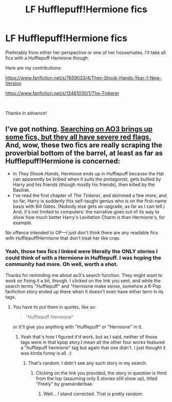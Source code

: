 #+TITLE: LF Hufflepuff!Hermione fics

* LF Hufflepuff!Hermione fics
:PROPERTIES:
:Author: Efficient_Assistant
:Score: 3
:DateUnix: 1556848338.0
:DateShort: 2019-May-03
:FlairText: Request
:END:
Preferably from either her perspective or one of her housemates. I'll take all fics with a Hufflepuff Hermione though.

Here are my contributions:

[[https://www.fanfiction.net/s/7659033/4/They-Shook-Hands-Year-1-New-Version]]

[[https://www.fanfiction.net/s/12461030/1/The-Tinkerer]]

​

Thanks in advance!


** I've got nothing. [[https://archiveofourown.org/works/search?utf8=%E2%9C%93&work_search%5Bquery%5D=%22hufflepuff+hermione%22][Searching on AO3 brings up some fics, but they all have severe red flags.]] And, wow, these two fics are really scraping the proverbial bottom of the barrel, at least as far as Hufflepuff!Hermione is concerned:

- In /They Shook Hands/, Hermione ends up in Hufflepuff because the Hat can apparently be bribed when it suits the protagonist, gets bullied by Harry and his friends (though mostly his friends), then killed by the Basilisk.
- I've read the first chapter of /The Tinkerer/, and skimmed a few more, and so far, Harry is suddenly this self-taught genius who is on the first-name basis with Bill Gates. (Nobody else gets an upgrade, as far as I can tell.) And, it's not limited to computers: the narrative goes out of its way to show how much better Harry's Levitation Charm is than Hermione's, for example.

No offence intended to OP---I just don't think there are any readable fics with Hufflepuff!Hermione that don't treat her like crap.
:PROPERTIES:
:Author: turbinicarpus
:Score: 5
:DateUnix: 1556966336.0
:DateShort: 2019-May-04
:END:

*** Yeah, those two fics I linked were literally the ONLY stories I could think of with a Hermione in Hufflepuff. I was hoping the community had more. Oh well, worth a shot.

Thanks for reminding me about ao3's search function. They might want to work on fixing it a bit, though. I clicked on the link you sent, and while the search terms "Hufflepuff" and "Hermione make sense, somehow a K-Pop fanfiction story ended up there when it doesn't even have either term in its tags.
:PROPERTIES:
:Author: Efficient_Assistant
:Score: 2
:DateUnix: 1557025398.0
:DateShort: 2019-May-05
:END:

**** You have to put them in quotes, like so:

#+begin_quote
  "Hufflepuff Hermione"
#+end_quote

or it'll give you anything with "Hufflepuff" /or/ "Hermione" in it.
:PROPERTIES:
:Author: turbinicarpus
:Score: 1
:DateUnix: 1557037379.0
:DateShort: 2019-May-05
:END:

***** Yeah that's how I figured it'd work, but as I said, neither of those tags were in that kpop story.I mean all the other four works featured a "hufflepuff hermione" tag but again that one didn't. I just thought it was kinda funny is all. :)
:PROPERTIES:
:Author: Efficient_Assistant
:Score: 1
:DateUnix: 1557091092.0
:DateShort: 2019-May-06
:END:

****** That's random. I didn't see any such story in my search.
:PROPERTIES:
:Author: turbinicarpus
:Score: 1
:DateUnix: 1557091596.0
:DateShort: 2019-May-06
:END:

******* Clicking on the link you provided, the story in question is third from the top (assuming only 5 stories still show up), titled "Freely" by gramanderbae.
:PROPERTIES:
:Author: Efficient_Assistant
:Score: 2
:DateUnix: 1557223474.0
:DateShort: 2019-May-07
:END:

******** Well... I stand corrected. That /is/ pretty random.
:PROPERTIES:
:Author: turbinicarpus
:Score: 1
:DateUnix: 1557223631.0
:DateShort: 2019-May-07
:END:
